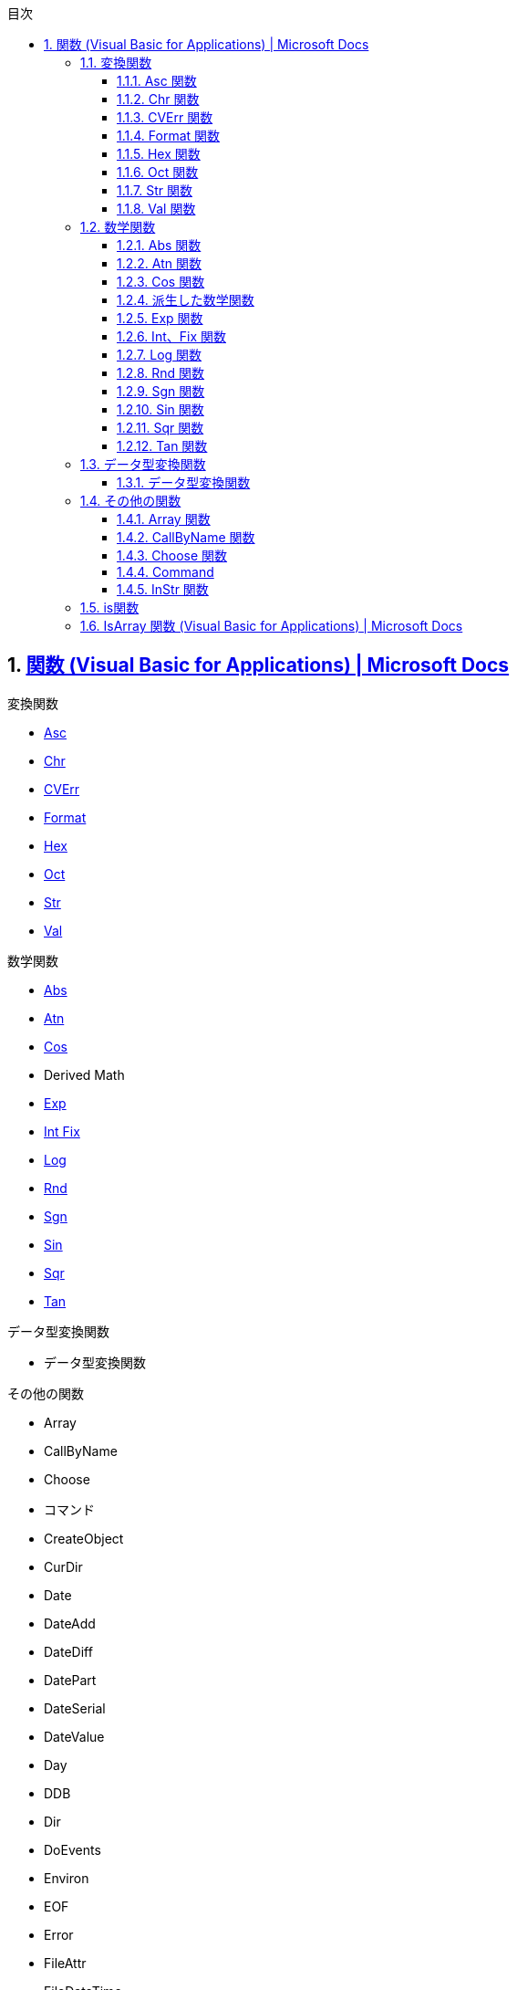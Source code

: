 // = VBA
// 著者の名前(省略可)<メールアドレス(省略可能)>
// バージョンや作成日(省略可)
:Author:	yossym
:Email:     docomoxyz@gmail.com
:Date:      	2020-09-11
:Revision:  0.1


:toc:
:sectnums:
:toclevels: 5

:lang: ja
:doctype: book
:docname: VBA
:toclevels: 5
:sectnums:
:sectnumlevels: 5
// :source-highlighter: pygments
:source-language: VBscript
:toc: right
// :toc: left
:toc-title: 目次


== https://docs.microsoft.com/ja-jp/office/vba/language/reference/functions-visual-basic-for-applications[関数 (Visual Basic for Applications) | Microsoft Docs]

.変換関数

* <<Asc,Asc>>
* <<Chr,Chr>>
* <<CVErr,CVErr>>
* <<Format,Format>>
* <<Hex,Hex>>
* <<Oct,Oct>>
* <<Str,Str>>
* <<Val,Val>>

.数学関数

*    <<Abs,Abs>>
*    <<Atn,Atn>>
*    <<Cos,Cos>>
*    Derived Math
*    <<Exp,Exp>>
*    <<IntFix,Int Fix>>
*    <<Log,Log>>
*    <<Rnd,Rnd>>
*    <<Sgn,Sgn>>
*    <<Sin,Sin>>
*    <<Sqr,Sqr>>
*    <<Tan,Tan>>

.データ型変換関数

*    データ型変換関数

.その他の関数

* Array
* CallByName
* Choose
* コマンド
* CreateObject
* CurDir
* Date
* DateAdd
* DateDiff
* DatePart
* DateSerial
* DateValue
* Day
* DDB
* Dir
* DoEvents
* Environ
* EOF
* Error
* FileAttr
* FileDateTime
* FileLen
* Filter
* FormatCurrency
* FormatDateTime
* FormatNumber
* FormatPercent
* FreeFile
* FV
* GetAllSettings
* GetAttr
* GetObject
* GetSetting
* Hour
* IIf
* IMEStatus
* Input
* InputBox
* InStr
* InStrRev
* IPmt
* IRR
* IsArray
* IsDate
* IsEmpty
* IsError
* IsMissing
* IsNull
* IsNumeric
* IsObject
* Join
* LBound
* LCase
* Left
* Len
* Loc
* LOF
* LTrim、RTrim、および Trim
* MacID
* MacScript
* Mid
* Minute
* MIRR
* Month
* MonthName
* MsgBox
* Now
* NPer
* NPV
* Partition
* Pmt
* PPmt
* PV
* QBColor
* Rate
* Replace
* RGB
* Right
* Round
* Second
* Seek
* Shell
* SLN
* Space
* Spc
* Split
* StrComp
* StrConv
* String
* StrReverse
* Switch
* SYD
* Tab
* Time
* Timer
* TimeSerial
* TimeValue
* TypeName
* UBound
* UCase
* VarType
* Weekday
* WeekdayName
* Year

=== 変換関数
[[Asc]]
==== Asc 関数

文字列の最初の文字に対応した文字コードを示す整数を返します。

.構文

[source,vbscript]
----
Asc(string)
----

必須の string 引数は、任意の有効な文字列式です。 string に文字が含まれていない
場合、実行時エラーが発生します。

.解説

戻り値の範囲は、非 DBCS システムでは 0–255 ですが、DBCS システムでは -32768–
32767 です。

CAUTION: AscB 関数は、文字列に含まれるバイト データの場合に使用します。 先頭の
文字の文字コードを返す代わりに、AscB は最初のバイトを返します。 AscW 関数は、
Unicode 文字コードを返します。ただし、Unicode がサポートされていないプラットフ
ォームでは、Asc 関数と同じ動作になります。

CAUTION: Visual Basic for the Macintosh では、Unicode 文字列をサポートしていま
せん。 このため、Windows 環境とは異なり、AscW (n) は 128 – 65,535 の範囲の n
の値に対するすべての Unicode 文字を返すことができません。 代わりに、AscW (n)
は、127 より大きい Unicode 値 n について "最適なものを推測" します。 したがっ
て、Macintosh 環境では、AscW を使用してはいけません。。

関数**Chr ()、ChrB ()、および ChrW ()** は、 Asc ()、ascb ()、ascb () の逆です。 Chr () 関数は、整数を文字列に変換します。

.例

この例では、Asc 関数を使って、文字列の先頭の文字に対応する文字コードを返します。

[source,vbscript]
----
Dim MyNumber
MyNumber = Asc("A")    ' Returns 65.
MyNumber = Asc("a")    ' Returns 97.
MyNumber = Asc("Apple")    ' Returns 65.
----

.関連項目

    関数 (Visual Basic for Applications)
    Chr ()、ChrB ()、および ChrW () 関数


[[Chr]]
==== Chr 関数

指定した文字コードと関連付けられている文字を含む String を返します。

.構文

[source,vbscript]
----
Chr(charcode)
ChrB(charcode)
ChrW(charcode)
----

必須の charcode 引数は、文字を識別する Long です。

.解説

0 から 31 の数値は、標準の印刷できない ASCII コードと同じです。 たとえば、
  Chr(10) は改行文字を返します。 charcode の通常の範囲は 0 から 255 です。 た
だし、DBCS システムでは、charcode の実際の範囲は -32768 から 65535 です。


CAUTION: ChrB関数は、String に含まれるバイト データの場合に使用します。 ChrBは、
1 バイトまたは 2 バイトの文字ではなく、常に 1 バイトを返します。

CAUTION: ChrW 関数は、Unicode 文字を含む String を返します。ただし、Unicode が
サポートされていないプラットフォームでは、Chr 関数と同じ動作になります。

注意
CAUTION: Visual Basic for the Macintosh では、Unicode 文字列をサポートしていま
せん。 このため、Windows 環境とは異なり、ChrW(n) は 128 から 65,535 の範囲の n
の値に対するすべての Unicode 文字を返すことができません。 代わりに、ChrW(n) は、
127 より大きい Unicode 値 n について "最適なものを推測" します。 したがって、
Macintosh 環境では、ChrW を使用する必要はありません。

関数 Asc()、AscB()、および AscW() は Chr()、ChrB()、および ChrW() の反対です。
Asc() 関数は、文字列を整数に変換します。

.例

次の例では、Chr 関数を使用して、指定した文字コードと関連付けられている文字を返
します。

VB

[source,vbscript]
----
Dim MyChar
MyChar = Chr(65)    ' Returns A.
MyChar = Chr(97)    ' Returns a.
MyChar = Chr(62)    ' Returns >.
MyChar = Chr(37)    ' Returns %.
----

.関連項目

    文字セット (0 - 127)
    文字セット (128 - 255)
    関数 (Visual Basic for Applications)
    Asc()、AscB()、および AscW() 関数

[[CVErr]]
==== CVErr 関数


ユーザーによって指定されたエラー番号を含むサブタイプ Error の Variant を返しま
す。

.構文

[source,vbscript]
----
CVErr(errornumber)
----

必須の errornumber 引数は、任意の有効なエラー番号です。

.解説

CVErr 関数は、ユーザーが作成するプロシージャでユーザー定義のエラーを作成するた
めに使用されます。 たとえば、複数の引数を受け取って普通に文字列を返す関数を作
成する場合は、関数で入力引数を評価し、受け付けられる範囲内の値であることを確認
できます。 そうでない場合、関数は期待する結果を返しません。 このような場合、
CVErr を使用することで、実行する処理の内容を通知するエラー番号を返すことができ
ます。

Error の暗黙的な変換はできないことに注意してください。 たとえば、CVErr の戻り
値を、Variant ではない変数に直接割り当てることはできません。 ただし、CVErr に
よって返される値の明示的な変換を実行し (CInt、CDbl などを使用)、それを適切なデ
ータ型の変数に割り当てることはできます。

.例

次の例では、CVErr 関数を使用して、VarType が vbError (10) である Variant を返
します。 ユーザー定義関数 CalculateDouble は、渡された引数が数値でない場合にエ
ラーを返します。 CVErr を使用して、ユーザー定義プロシージャからユーザー定義エ
ラーを返すことも、実行時エラーの処理を遅らせることもできます。 値がエラーを表
しているかどうかを調べるには、IsError 関数を使用します。


[source,vbscript]
----
' Call CalculateDouble with an error-producing argument.
Sub Test()
    Debug.Print CalculateDouble("345.45robert")
End Sub
' Define CalculateDouble Function procedure.
Function CalculateDouble(Number)
    If IsNumeric(Number) Then
        CalculateDouble = Number * 2    ' Return result.
    Else
        CalculateDouble = CVErr(2001)    ' Return a user-defined error 
    End If    ' number.
End Function
----

.関連項目

    関数 (Visual Basic for Applications)


[[Format]]
==== Format 関数


書式指定式の指示に従って書式設定される式を含む Variant (String) を戻します。

.注意

複数のプラットフォーム間で Office エクスペリエンスを拡張するソリューションを開
発することに関心がありますか? 新しい Office アドイン モデルを参照してください。
Office アドインは、VSTO アドインやソリューションに比べてフットプリントが小さく、
HTML5、JavaScript、CSS3、XML などのほぼすべてのWeb プログラミング テクノロジー
を使用して構築できます。

.構文

[source,vbscript]
----
Format(Expression, [Format], [FirstDayOfWeek], [FirstWeekOfYear])
----

Format 関数の構文には、次の指定項目があります。

.構文

指定項目 	説明
Expression 	必須。 必ず指定します。任意の有効な式。
Format 	省略可能。 有効な名前を持つ、またはユーザー定義の書式指定式。
FirstDayOfWeek 	省略可能。 週の最初の曜日を指定する定数です。
FirstWeekOfYear 	省略可能。 年内で、最初の週を指定する定数です。

.設定


firstdayofweek 引数の設定は次のとおりです。

.設定

[cols="4,1,4",options="header"]
|===
|定数        | 値 | 説明
|vbUseSystem | 0  | NLS API 設定を使用します。
|vbSunday    | 1  | 日曜日 (既定)
|vbMonday    | 2  | 月曜日
|vbTuesday   | 3  | 火曜日
|vbWednesday | 4  | 水曜日
|vbThursday  | 5  | 木曜日
|vbFriday    | 6  | 金曜日
|vbSaturday  | 7  | 土曜日
|===

firstweekofyear 引数の設定は次のとおりです。


[cols="4,1,4",options="header"]
|===
|定数            | 値 | 説明
|vbUseSystem     | 0  | NLS API 設定を使用します。
|vbFirstJan1     | 1  | 1 月 1 日が含まれる週から開始します (既定)。
|vbFirstFourDays | 2  | 4 日以上が含まれる最初の週が年の第 1 週目になります。
|vbFirstFullWeek | 3  | 1 週間全体が含まれる最初の週がその年の第 1 週目になります。
|===

[cols="2,4",options="header"]
|===
|書式設定の対象       | 説明
|数値                 | 定義済みの名前付き数値書式を使用するか、ユーザー定義の数値書式を作成します。
|日付と時刻           | 定義済みの名前付き日付/時刻書式を使用するか、ユーザー定義の日付/時刻書式を作成します。
|日付と時刻の連続番号 | 日付および時間書式または数値書式を使用します。
|文字列               | 自分のユーザー定義文字列書式を作成します。
|===

Format は、format を 257 文字に切り捨てます。

format を指定せずに数値を書式設定する場合、Format は Str 関数と同様の、ただし
国際対応がされた機能を提供します。 しかし、Format を使用して文字列として書式設
定された正の数値には、値の記号用に予約済みの先頭のスペースは含まれません。Str
を使用して変換された数値では、先頭のスペースは保持されます。

ローカライズされていない数値文字列を書式設定する場合、目的の書式を実現するには、
ユーザー定義数値書式を使用する必要があります。


CAUTION: Calendar プロパティの設定が Gregorian で、format が日付書式を指定する
場合、指定する expression は Gregorian である必要があります。 Visual Basic
Calendar プロパティ設定が Hijri である場合、指定する expression は Hijri であ
る必要があります。

カレンダーがグレゴリオ暦である場合、format 式記号の意味は変わりません。 カレン
ダーがイスラム暦の場合、すべての日付書式記号 (たとえば、dddd、mmmm、yyyy) は同
じ意味を持ちますが、イスラム暦に適用されます。 書式記号は英語のままです。テキ
スト表示 (たとえば、AM や PM) になる記号では、その記号に対応する文字列 (英語ま
たはアラビア語) が表示されます。 カレンダーがイスラム暦の場合、特定の記号の範
囲は変わります。


[cols="1,4",options="header"]
|===
|記号 |範囲
|d |1 〜 31 (前に 0 を付けない、月の日付)
|dd |01 〜 31 (前に 0 を付ける、月の日付)
|w |1 〜 7 (週の曜日。土曜日 = 1 から開始)
|ww |1 〜 53 (1 年のうちで何週目かを表す数値。前に 0 を付けず、1 月 1 日から開始。)
|m |1 〜 12 (月。前に 0 を付けず、1 月 = 1 から開始。)
|mm |01 〜 12 (月。前に 0 を付け、1 月 = 01 から開始。)
|mmm |月の省略名を表示 (イスラム暦の月の名前には省略形はありません)
|mmmm |完全な月名を表示
|y |1 〜 366 (1 年のうちで何日目かを表す数値)
|yy |00 〜 99 (西暦年の下 2 桁)
|yyyy |100 〜 9999 (3 桁または 4 桁の西暦年)
|===


[cols="4,1,4",options="header"]
|===
|記号 |範囲
|h |0 〜 23 (「AM」または「PM」を追加した 1 〜 12 の数値) (前に 0 を付けない、1 日の中の時間)
|hh |00 〜 23 (「AM」または「PM」を追加した 01 〜 12 の数値) (前に 0 を付ける、1 日の中の時間)
|n |0 〜 59 (前に 0 を付けない、1 時間の中の分)
|nn |00 〜 59 (前に 0 を付ける、1 時間の中の分)
|m |0 〜 59 (前に 0 を付けない、1 時間の中の分) h または hh が先行する場合のみ
|mm |00 〜 59 (前に 0 を付ける、1 時間の中の分) h または hh が先行する場合のみ
|s |0 〜 59 (前に 0 を付けない、1分の中の秒)
|ss |00 〜 59 (前に 0 を付ける、1分の中の秒)
|===

.使用例

この例では、名前付き書式とユーザー定義書式の両方を使用して値の書式設定を行う、
Format 関数のさまざまな使用例を示します。 日付の区切り記号 ( / )、時間の区切り
記号 (** :** )、リテラルの AM/PM、およびシステムで表示される実際の書式設定され
る出力は、コードが実行中のロケール設定に基づきます。 時間と日付が開発環境で表
示されるとき、コード ロケールでの短い時間形式と短い日付形式が使用されます。 コ
ードの実行により表示される場合は、システム ロケールの短い時間形式と短い日付形
式が使用されます。これはコード ロケールとは異なることがあります。 この例では、
English/U.S. を使用します。 MyTime と MyDate が、現在のシステムでの短い時間設
定と短い日付設定を使用して、開発環境で表示されます。


[source,vbscript]
----
Dim MyTime, MyDate, MyStr
MyTime = #17:04:23#
MyDate = #January 27, 1993#

' Returns current system time in the system-defined long time format.
MyStr = Format(Time, "Long Time")

' Returns current system date in the system-defined long date format.
MyStr = Format(Date, "Long Date")

MyStr = Format(MyTime, "h:m:s")    ' Returns "17:4:23".
MyStr = Format(MyTime, "hh:mm:ss am/pm")    ' Returns "05:04:23 pm".
MyStr = Format(MyTime, "hh:mm:ss AM/PM")    ' Returns "05:04:23 PM".
MyStr = Format(MyDate, "dddd, mmm d yyyy")    ' Returns "Wednesday, Jan 27 1993".
' If format is not supplied, a string is returned.
MyStr = Format(23)    ' Returns "23".

' User-defined formats.
MyStr = Format(5459.4, "##,##0.00")    ' Returns "5,459.40".
MyStr = Format(334.9, "###0.00")    ' Returns "334.90".
MyStr = Format(5, "0.00%")    ' Returns "500.00%".
MyStr = Format("HELLO", "<")    ' Returns "hello".
MyStr = Format("This is it", ">")    ' Returns "THIS IS IT".
----

さまざまな数値のさまざまな書式

ユーザー定義の数値書式指定 式は、セミコロンで区切られた 1 から 4 のセクション
を持つことができます。 書式引数に名前付き数値書式が含まれる場合は、1 つのセク
ションのみが許可されます。
さまざまな数値のさまざまな書式
使用するセクション数 	結果

1. セクションのみ 	書式指定式はすべての値に適用されます。
2 セクション 	最初のセクションは正の値と 0 に適用され、第 2 のセクションは負の値に適用されます。
3 セクション 	最初のセクションは正の値、第 2 のセクションは負の値、第 3 のセクションは 0 に適用されます。
4 セクション 	最初のセクションは正の値、第 2 のセクションは負の値、第 3 のセクションは 0、第 4 のセクションは Null 値に適用されます。
VB

[source,vbscript]
----
"$#,##0;($#,##0)"
----

間に何も入れずに複数のセミコロンを含めた場合、欠けているセクションは、正の値の
書式を使用して出力されます。 たとえば、以下の書式は、最初のセクションで書式を
使用して正と負の値を表示し、値が 0 の場合は、"Zero" を表示します。


[source,vbscript]
----
"$#,##0;;\Z\e\r\o"
----

さまざまな文字列値のさまざまな書式

文字列の書式指定式は、セミコロン (;) で区切られた 1 つまたは 2 つのセクションを持つことができます。
さまざまな文字列値のさまざまな書式
使用するセクション数 	結果
1 セクションのみ 	書式はすべての文字列データに適用されます。
2 セクション 	最初のセクションは文字列データに適用され、第 2 のセクションは Null 値と長さ 0 の文字列 ("") に適用されます。
名前付き日付/時刻書式

以下の表は、定義済みの日付および時間の書式名を示します。

.名前付き日付/時刻書式

[cols="1,4",options="header"]
|===
| 書式名       | 説明

| General Date 
| 日付と時刻のどちらか、または両方を表示します (例: 4/3/93 05:34 PM)。 小数の
部分がない場合、日付だけを表示します (例: 4/3/93)。 整数の部分がない場合、時間
のみを表示します(例: 05:34 PM)。 日付表示はシステム設定に依存します。

| Long Date    
| システムの長い日付形式の書式に従って日付を表示します。

| Medium Date  
| ホスト アプリケーションの言語バージョンで適切な、中間の長さの日付書式を使用
して日付を表示します。

| Short Date   
| システムの短い日付書式を使用して日付を表示します。

| Long Time    
| システムの長い時間形式を使用して時間を表示します。時間、分、秒が含まれます。

| Medium Time  
| 時間と分を、12 時間の書式と AM/PM を使用して表示します。

| Short Time   
| 24 時間の形式を使用して時間を表示します (例: 17: 45)。

|===

.名前付き数値書式

以下の表は、定義済みの数値の書式名を示します。

[cols="1,4",options="header"]
|===
| 書式名         | 説明

| General Number | 桁区切り記号を付けずに数を表示します。

| Currency       
| 適切な場合は、桁区切り記号を付けて数を表示します。小数点記号の右 2 桁を表示
します。 出力はシステム ロケール設定に基づきます。

| Fixed          | 少なくとも整数部 1 桁、小数部 2 桁を表示します。

| Standard       
| 区切り記号を付けて、少なくとも整数部 1 桁、小数部 2 桁を表示します。

| Percent        
| 数値を 100 倍して、右側にパーセント記号 (%) を付けて表示します。小数部は常に
2 桁です。

| Scientific     | 標準の指数表記を使用します。

| Yes/No         
| 数値が 0 の場合は No を表示します。それ以外の場合は Yes を表示します。

| True/False     
| 数値が 0 の場合は False を表示します。それ以外の場合は True を表示します。

| On/Off         
| 数値が 0 の場合は Off を表示します。それ以外の場合は On を表示します。

|===

ユーザー定義文字列書式

以下の文字を使用して、文字列の書式指定式を作成できます。

.ユーザー定義文字列書式


[cols="1,4",options="header"]
|====
|文字 |説明
|@ 
|文字プレースホルダー。 文字またはスペースを表示します。 書式文字列でアット マ
ーク (@ ) の表示位置に文字がある文字列の場合は、その文字が表示されます。それ以
外の場合は、その位置にスペースが表示されます。 書式文字列に感嘆符 (** !** ) が
ある場合を除き、プレースホルダーは右側から左側に向かって埋められます。

|& 
|文字プレースホルダー。 文字が表示されるか、または何も表示されません。 アンパ
サンド (&) の表示位置に文字がある文字列の場合は、その文字が表示されます。それ
以外の場合は、何も表示されません。 書式文字列に感嘆符 (** !** ) がある場合を除
き、プレースホルダーは右側から左側に向かって埋められます。

|< |強制的に小文字にします。 すべての文字を小文字で表示します。

|> |強制的に大文字にします。 すべての文字を大文字で表示します。

|! 
|プレースホルダーを左から右に向かって埋めるように強制的に設定します。 既定では、
プレースホルダーは右から左に向かって埋めように設定されています。

|====

ユーザー定義日付/時刻書式

以下の表は、ユーザー定義日付/時刻書式の作成に使用できる文字を示します。
ユーザー定義日付/時刻書式

[cols="1,4",options="header"]
|====
| 文字   | 説明
| (:)    
| 時刻の区切り記号。 一部のロケールでは、時刻区切り文字を表す目的で他の文字が
使用されることがあります。 時刻の値が書式設定されるときに、時刻区切り文字によ
って時、分、および秒が区切られます。 書式設定された出力で時刻区切り文字として
使用される実際の文字は、システム設定によって決まります。

| (/)    
| 日付の区切り記号。 一部のロケールでは、日付区切り文字を表す目的で他の文字が
使用されることがあります。 日付値の書式が設定されている場合、日付、月、および
年は、日付の区切り記号によって区切られます。 書式設定された出力で、日付の区切
り文字として実際に使用される文字は、システム設定によって決まります。

| c      
| 日付を ddddd、時刻を ttttt 形式で、日付、時刻の順序で表示します。 日付の連続
数値に小数部がない場合は、日付情報だけを表示します。時刻に整数部がない場合は、
時刻情報のみを表示します。

| d      | 日を先頭に 0 のない数値 (1 〜 31) で表示します。
| dd     | 日を先頭に 0 のある数値 (01 〜 31) で表示します。
| ddd    | 日を曜日の省略形 (日〜 土) で表示します。 ローカライズされています。

| dddd   
| 日を曜日の完全な名前 (日曜日〜 土曜日) で表示します。 ローカライズされていま
す。

| ddddd  
| 日付を完全な日付 (日、月、および年を含む) で表示します。表示形式は各システム
の短い日付形式の設定に従っています。 既定の短縮日付フォーマットは、m/d/yy です。

| dddddd 
| 日付の連続数値を完全な日付 (日、月、および年を含む) で表示します。表示形式は
各システムが認識する長い日付形式の設定に従っています。 既定の長い日付形式は、
mmmm dd, yyyy です。

| w      | 曜日を数値 (日曜日が 1 で土曜日が 7) で表示します。
| ww     | 1 年のうちの何週目であるかを数値 (1 〜 54) で表示します。
| m      
| 月を先頭に 0 のない数値 (1 〜 12) で表示します。 h または hh の直後に m が続
く場合は、月ではなく分が表示されます。

| mm     
| 月を先頭に 0 のある数値 (01 〜 12) で表示します。 h または hh の直後に m が
続く場合は、月ではなく分が表示されます。

| mmm    
| 月を月名の省略形 (1 月〜 12 月) で表示します。 ローカライズされています。

| mmmm   | 月を完全な月名 (1 月〜 12 月) で表示します。 ローカライズされています。
| q      | 1 年の四半期を数値 (1 〜 4) で表示します。
| y      | 1 年の何日目かを数値 (1 〜 366) で表示します。
| yy     | 西暦の年を下 2 桁の数値 (00 〜 99) で表示します。
| yyyy   | 西暦の年を 4 桁の数値 (100 〜 9999) で表示します。
| h      | 時を先頭に 0 のない数値 (0 〜 23) で表示します。
| Hh     | 時を先頭に 0 のある数値 (00 〜 23) で表示します。
| n      | 分を先頭に 0 のない数値 (0 〜 59) で表示します。
| nn     | 分を先頭に 0 のある数値 (00 〜 59) で表示します。
| s      | 秒を先頭に 0 のない数値 (0 〜 59) で表示します。
| ss     | 秒を先頭に 0 のある数値 (00 〜 59) で表示します。
| ttttt  
| 時刻を完全な時刻 (時間、分、および秒を含む) で表示します。表示形式は、各シス
テムが認識する時刻書式で定義された時刻区切り文字を使用します。 先頭に 0 を付け
る形式が選択されていて、時刻が午前 10:00 または 午後 10:00 より前の場合は、時
刻の前に 0 を表示します。 既定の時刻書式は、h:mm:ss です。

| AM/PM  
| 12 時間形式を使用します。正午までの時間に大文字の AM を、正午から午後 11:59
時までの時間に大文字の PM を付けて表示します。

| am/pm  
| 12 時間形式を使用します。正午までの時間に小文字の AM を、正午から午後 11:59
時までの時間に小文字の PM を付けて表示します。

| A/P    
| 12 時間形式を使用します。正午までの時間に大文字の A を、正午から午後 11:59
時までの時間に大文字の P を付けて表示します。

| a/p    
| 12 時間形式を使用します。正午までの時間に小文字の a を、正午から午後 11:59
時までの時間に小文字の p を付けて表示します。

| AMPM   
| 12 時間形式を使用します。正午までの時間にはシステムで定義された AM 文字列リ
テラルを、正午から午後 11:59 時までの時間にはシステムで定義された PM 文字列リ
テラルを付けて表示します。 AMPM は大文字、小文字のどちらでもかまいません。ただ
し、表示される文字列の大文字、小文字の区別は、システムの設定で定義した文字列に
一致します。 既定の形式は AM/PM です。 システムで 24 時間時計に設定されている
場合は、文字列は通常、長さ 0 の文字列に設定されます。

|====

ユーザー定義数値書式

以下の表は、ユーザー定義数値書式の作成に使用できる文字を示します。
ユーザー定義数値書式
文字 	説明
なし 	書式指定なしで数値を表示します。
(0) 	桁のプレースホルダーです。 1 桁の数または 0 を表示します。 式で、書式指定文字列で 0 が指定されている場所に 1 桁の数字がある場合は、その数字が表示されます。それ以外の場合は、その場所に 0 を表示します。数値の整数部または小数部の桁数が、書式指定式内の 0 の桁数より少ない場合は、先行ゼロまたは後置ゼロを表示します。 数値の小数部の桁数が、書式指定式の小数部で指定されている 0 の数より多い場合は、0 の数と同じ桁数に数値が丸められます。 数値の整数部の桁数が、書式指定式の整数部の 0 の数より多い場合は、桁をそのまま表示します。
(#) 	桁のプレースホルダーです。 1 桁の数字または 0 を表示します。 式で、書式指定文字列で # が指定されている場所に該当する桁がある場合は、その数字が表示されます。それ以外の場合は、その場所には何も表示されません。 この記号は 0 桁プレースホルダーと同様の機能を持ちます。ただし、数値の桁数が、書式指定式の整数部および小数部にある # 記号よりも同じか少ない場合でも、先頭および末尾に 0 が表示されません。
(.) 	小数点のプレースホルダーです。 ロケールによっては、小数点の区切り記号としてコンマが使用されます。 小数点のプレースホルダーは、整数部および小数部に表示する桁数を決定します。 書式指定式でこの記号の左に # 記号だけがある場合、1 未満の数値の先頭は小数点区切り記号になります。 小数値の先頭に 0 を表示するには、整数部の最初の桁のプレースホルダーとして 0 を使用します。 書式指定結果で小数点のプレースホルダーとして実際に使用される記号は、システムで認識される数値書式によって異なります。
(%) 	パーセントのプレースホルダーです。 式を 100 倍します。 書式指定文字列の表示位置にパーセント記号 ( % ) が挿入されます。
(,) 	1,000 単位の区切り記号。 ロケールによっては、桁区切り記号としてピリオドが使用されます。 桁区切り記号は、整数部に 4 桁以上ある数値の百の位と千の位を区切ります。 書式にある桁区切り記号が桁のプレースホルダー (0 または #) で囲まれている場合は、桁区切り記号の標準使用が指定されます。 小数部の指定の有無にかかわらず、小数点のすぐ左に、桁区切り記号が 2 つ隣接する場合や、桁区切り記号がある場合は、"数値を 1000 で割って、必要に応じて丸める" ことを意味します。 たとえば、書式指定文字列 "##0,," を使用して、1 億を 100 として表せます。 百万より小さい数字は 0 として表示されます。 小数点のすぐ左以外の位置に 2 つの隣接する区切り記号がある場合は、通常の桁区切り記号を指定したものとして処理されます。 書式指定された出力で、実際に桁区切り記号として使用される記号は、システムで認識される数値書式によって異なります。
(:) 	時刻の区切り記号。 一部のロケールでは、時刻区切り文字を表す目的で他の文字が使用されることがあります。 時刻の値が書式設定されるときに、時刻区切り文字によって時、分、および秒が区切られます。 書式設定された出力で時刻区切り文字として使用される実際の文字は、システム設定によって決まります。
(/) 	日付の区切り記号。 一部のロケールでは、日付区切り文字を表す目的で他の文字が使用されることがあります。 日付値の書式が設定されている場合、日付、月、および年は、日付の区切り記号によって区切られます。 書式設定された出力で、日付の区切り文字として実際に使用される文字は、システム設定によって決まります。
(E- E+ e- e+) 	指数形式。 書式指定式で、E-、E+、e-、または e+ の左に少なくとも 1 つの桁プレースホルダー ( 0 または # ) がある場合、数値は、数値と指数部の間に E または e を挿入して指数形式で表示されます。 右にある桁プレースホルダーの数で、指数の桁数が決まります。 負の指数にマイナス記号を挿入するには、E- または e- を使用します。 負の指数にマイナス記号を入れて、正の指数にプラス記号を入れるには、E+ または e+ を使用します。
- + $ ( ) 	リテラル文字を表示します。 これ以外の文字をリテラルとして表示するには、その文字の前に円記号 (\) を付けるか、または二重引用符記号 (" ") で囲みます。
(\) 	書式指定文字列内の次の文字を表示します。 特殊な意味を持つ文字をリテラル文字として表示するには、その文字の前に円記号 (\) を付けます。 円記号自体は表示されません。 円記号を使用するのは、その文字を二重引用符記号で囲むことと同じです。 円記号自体を表示するには、円記号を 2 つ (\\) 使用します。 リテラル文字として表示できない文字には次のような文字があります。日付書式文字および時刻書式文字 (a、c、d、h、m、n、p、q、s、t、w、y、/、および :)、数値書式文字 (#、0、%、E、e、コンマ、およびピリオド)、および文字列書式文字 (@、&、<、>、および !)。
("ABC") 	二重引用符 (" ") で囲まれた文字列を表示します。 コードから**書式** に文字列を含めるには、Chr(34) を使ってテキストを囲みます (34 は引用符 (") を表す文字コードです)。
関連項目

    関数 (Visual Basic for Applications)


[[Hex]]
==== Hex 関数



数値を 16 進数で表す String を返します。

.構文

[source,vbscript]
----
Hex(number)
----

必須の number 引数は、任意の有効な数値式または文字列式です。

.構文


[cols="4,1,4",options="header"]
|===
|number の値                       | Hex の戻り値
|-2,147, 483,648 〜 2,147, 483,647 | 最大 8 桁の 16 進文字
|Null                              | Null
|空                                | ゼロ (0)
|===

.解説

number が整数ではない場合、最も近い整数に丸めてから評価されます。

16進数の逆にする場合は、16進数の値の前に &Hを付けます。 たとえば、Hex(255) は
文字列 FF を返し、&HFF は数値 255 を返します。

.例

次の例は、Hex 関数を使用して、数値の 16 進数値を返します。

[source,vbscript]
----
Dim MyHex
MyHex = Hex(5)    ' Returns 5.
MyHex = Hex(10)    ' Returns A.
MyHex = Hex(459)    ' Returns 1CB.
----

.関連項目

    関数 (Visual Basic for Applications)

[[Oct]]
==== Oct 関数


数値を 8 進数で表す Variant (String) を返します。

.構文

[source,vbscript]
----
Oct(number)
----

必須の number 引数は、任意の有効な数式または文字列式です。

.解説

number が整数ではない場合、最も近い整数に丸めてから評価されます。


[cols="4,1,4",options="header"]
|===
|number の値  | Oct の戻り値
|Null         | Null
|空           | ゼロ (0)
|それ以外の値 | 最大 11 桁の 8 進数
|===

適切な範囲の数値の前に &O を付けて記述すると、値を直接 8 進数で表すことができ
ます。 たとえば、10 進数の 8 の場合は、&O10 のように 8 進数で表記することがで
きます。

.例

次の例は、Oct 関数を使用して、数値の 8 進数値を返します。


[source,vbscript]
----
Dim MyOct
MyOct = Oct(4)     ' Returns 4.
MyOct = Oct(8)    ' Returns 10.
MyOct = Oct(459)    ' Returns 713.
----

.関連項目

    関数 (Visual Basic for Applications)

[[Str]]
==== Str 関数


数を示す Variant (String) を返します。

.構文

[source,vbscript]
----
Str(number)
----

必須の number 引数は、任意の有効な数式を含む Long です。
解説

数値が文字列に変換されるとき、先頭のスペースは number の符号用に常に予約されます。 number が正の場合、返される文字列には先頭のスペースが含まれ、プラス記号は省略されています。

日付、時刻、通貨、または他のユーザー定義書式として書式設定する数値を変換するには、Format 関数を使用します。 Str とは異なり、Format 関数は number の符号用に先頭のスペースを含みません。

注意

Str 関数は、有効な桁区切り記号としてピリオド (.) のみを 認識します。 他の桁区切り記号を使う場合は (国際アプリケーションの場合など)、CStr を使って数値を文字列に変換します。
例

この例では、Str 関数を使って、数値の文字列表現を返しています。 数値が文字列に変換されるとき、先頭のスペースは常に符号用に予約されます。
VB

Dim MyString
MyString = Str(459)    ' Returns " 459".
MyString = Str(-459.65)    ' Returns "-459.65".
MyString = Str(459.001)    ' Returns " 459.001".

関連項目

    関数 (Visual Basic for Applications)


[[Val]]
==== Val 関数


文字列に含まれる数値を、適切な型の数値として返します。

.構文

[source,vbscript]
----
Val(string)
----

必須の string 引数は、任意の有効な文字列式です。

.解説

Val 関数は、数値の一部として認識できない最初の文字で、文字列の読み取りを中止し
ます。 数値の一部と見なされることが多い記号や文字 (ドル記号、コンマなど) は、
認識されません。

ただし、この関数は、基数プレフィックス &O (8 進数) と &H (16 進数) を認識しま
す。 空白、タブ、およびライン フィード文字は、引数から削除されます。

次の例では、値 1615198 が返されます。


[source,vbscript]
----
Val("    1615 198th Street N.E.")
----

次のコード例の Val は、示されている 16 進数値の 10 進数値である -1 を返します。


[source,vbscript]
----
Val("&HFFFF")
----


CAUTION: Val 関数は、ピリオド (.) のみを 有効な小数点の記号として認識します。
別の小数点の記号を使用する場合は (国際的なアプリケーションの場合など)、代わり
に CDbl を使用して文字列を数値に変換します。

.例


次の例では、Val 関数を使用して、文字列に含まれる数値を返します。


[source,vbscript]
----
Dim MyValue
MyValue = Val("2457")    ' Returns 2457.
MyValue = Val(" 2 45 7")    ' Returns 2457.
MyValue = Val("24 and 57")    ' Returns 24.
----

.関連項目

    関数 (Visual Basic for Applications)

=== 数学関数

[[Abs]]
==== Abs 関数



渡された値と同じ型で値の絶対値を返します。

.構文

[source,vbscript]
----
Abs(number)
----

必須の number 引数は、任意の有効な数式です。 number に Null が含まれる場合、
Null が返されます。また、初期化されていない変数の場合は、0 が返されます。

.解説

数値の絶対値は、その数値から符号を取り除いた値です。 たとえば、ABS(-1) と
ABS(1) は両方とも 1 を返します。

.例

次の例では、Abs 関数を使用して数値の絶対値を計算します。


[source,vbscript]
----
Dim MyNumber
MyNumber = Abs(50.3)    ' Returns 50.3.
MyNumber = Abs(-50.3)    ' Returns 50.3.
----

.関連項目

    関数 (Visual Basic for Applications)

[[Arn]]
==== Atn 関数


数値のアークタンジェントを指定する Double を返します。

.構文

[source,vbscript]
----
Atn(number)
----

必須の number 引数は、Double または任意の有効な数値式です。

.解説

Atn 関数は、直角三角形の 2 辺の比 (number) を取得し、対応する角度を返します。
2 辺の比は、指定した角の反対側の辺 (対辺) の長さを、指定した角に隣接する側の辺
の長さで割った値です。

結果の範囲は、-pi/2 から pi/2 (単位はラジアン) になります。 角度の単位を度から
ラジアンに変換するには、度に pi/180 を掛けます。 ラジアンから度に変換するには、
ラジアンに 180/pi を掛けます。


CAUTION: Atnは、Tan の逆三角関数で、引数として角度を取得し、直角三角形の 2 辺
の比を返します。 Atn とコタンジェントを混同しないでください。コタンジェントは、
単にタンジェントの逆数 (1/タンジェント) です。

.例

次の例では、Atn 関数を使用して pi の値を計算しています。
VB

[source,vbscript]
----
Dim IntVar, StrVar, DateVar, MyCheck
' Initialize variables.
IntVar = 459: StrVar = "Hello World": DateVar = #2/12/69# 
MyCheck = VarType(IntVar)    ' Returns 2.
MyCheck = VarType(DateVar)    ' Returns 7.
MyCheck = VarType(StrVar)    ' Returns 8.
----

.関連項目

    関数 (Visual Basic for Applications)

[[Cos]]
==== Cos 関数


角度の余弦 (コサイン) を示す (Double) の値を返します。

.構文

[source,vbscript]
----
Cos(number)
----

必須の number 引数は、Double または角度 (ラジアン) を示す任意の有効な数値式で
す。

.解説

Cos 関数は、角度を取得し、直角三角形の 2 辺の比を返します。 2 辺の比は、指定し
た角に隣接する側の辺の長さを、斜辺の長さで割った値です。結果は、-1 から 1 の範
囲内になります。

角度の単位を度からラジアンに変換するには、度に pi/180 を掛けます。 ラジアンか
ら度に変換するには、ラジアンに 180/pi を掛けます。

.例

次の例では、Cos 関数を使用して角度の余弦 (コサイン) を返します。
VB

[source,vbscript]
----
Dim MyAngle, MySecant
MyAngle = 1.3    ' Define angle in radians.
MySecant = 1 / Cos(MyAngle)    ' Calculate secant.
----

.関連項目

    関数 (Visual Basic for Applications)




// [[派生した数学関数]]
==== 派生した数学関数


組み込みの数学関数から導くことができるその他の数学関数を次に示します。

.派生した数学関数


[cols="1,4",options="header"]
|===
|関数             | 導出式
|正割             | Sec(X) = 1 / Cos(X)
|余割             | Cosec(X) = 1 / Sin(X)
|余接             | Cotan(X) = 1 / Tan(X)
|逆正弦           | Arcsin(X) = Atn(X / Sqr(-X * X + 1))
|逆余弦           | Arccos(X) = Atn(-X / Sqr(-X * X + 1)) + 2 * Atn(1)
|逆正割           | Arcsec(X) = Atn(X / Sqr(X * X - 1)) + Sgn((X) - 1) * (2 * Atn(1))
|逆余割           | Arccosec(X) = Atn(X / Sqr(X * X - 1)) + (Sgn(X) - 1) * (2 * Atn(1))
|逆余接           | Arccotan(X) = Atn(X) + 2 * Atn(1)
|双曲線正弦       | HSin(X) = (Exp(X) - Exp(-X)) / 2
|双曲線余弦       | HCos(X) = (Exp(X) + Exp(-X)) / 2
|双曲線正接       | HTan(X) = (Exp(X) - Exp(-X)) / (Exp(X) + Exp(-X))
|双曲線正割       | HSec(X) = 2 / (Exp(X) + Exp(-X))
|双曲線余割       | HCosec(X) = 2 / (Exp(X) - Exp(-X))
|双曲線余接       | HCotan(X) = (Exp(X) + Exp(-X)) / (Exp(X) - Exp(-X))
|逆双曲線正弦     | HArcsin(X) = Log(X + Sqr(X * X + 1))
|逆双曲線余弦     | HArccos(X) = Log(X + Sqr(X * X - 1))
|逆双曲線正接     | HArctan(X) = Log((1 + X) / (1 - X)) / 2
|逆双曲線正割     | HArcsec(X) = Log((Sqr(-X * X + 1) + 1) / X)
|逆双曲線余割     | HArccosec(X) = Log((Sgn(X) * Sqr(X * X + 1) + 1) / X)
|逆双曲線余接     | HArccotan(X) = Log((X + 1) / (X - 1)) / 2
|N を底とする対数 | LogN(X) = Log(X) / Log(N)
|===

.関連項目

    関数 (Visual Basic for Applications)

[[Exp]]
==== Exp 関数


e (自然対数の底) を底とする数値のべき乗を指定する Double を返します。

.構文

[source,vbscript]
----
Exp(number)
----

必須の number 引数は、Double または任意の有効な数値式です。

.解説

number の値が 709.782712893 を超えると、エラーが発生します。 定数 _e_は約
2.718282 です。


CAUTION: Exp 関数は Log 関数の処理を補完し、真数と呼ばれることがあります。

.例

この例では、Exp 関数を使って e を底とする数値のべき乗を返します。
VB

[source,vbscript]
----
Dim MyAngle, MyHSin
' Define angle in radians.
MyAngle = 1.3    
' Calculate hyperbolic sine.
MyHSin = (Exp(MyAngle) - Exp(-1 * MyAngle)) / 2  
----

.関連項目

    関数 (Visual Basic for Applications)
[[IntFix]]
==== Int、Fix 関数


数値の整数部分を返します。

.構文

[source,vbscript]
----
Int(数値)
Fix(数値)
----

必須の_number_引数は、倍精度浮動小数点型 (Double) または任意の有効な数値式です。
number に Null が含まれている場合は Null が返されます。

.注釈

Int および Fix のどちらを使用した場合も、number の小数部分が取り除かれて、その
結果得られる整数値が返されます。

IntとFixの違いは、 _number_が負の場合、 intが_数値_以下の最初の負の整数値を返
すのに対して、 fixは、最初の負の整数より大きいまたは等しいを返します。数値。
たとえば、-8.4 は Int では -9 に変換されますが、 Fix では -8 に変換されます。

修正(数値) はSgn(数値) * Int(Abs(数値)) と同じです。

例

次の例では、Int 関数および Fix 関数によってどのように数値の整数部分が返される
かを説明しています。 引数が負の数値の場合、Int 関数では数値以下の最も大きい負
の整数が返されますが、Fix 関数では数値以上の最も小さい負の整数が返されます。
VB

[source,vbscript]
----
Dim MyNumber
MyNumber = Int(99.8)    ' Returns 99.
MyNumber = Fix(99.2)    ' Returns 99.

MyNumber = Int(-99.8)    ' Returns -100.
MyNumber = Fix(-99.8)    ' Returns -99.

MyNumber = Int(-99.2)    ' Returns -100.
MyNumber = Fix(-99.2)    ' Returns -99.
----

.関連項目

    Visual Basic エディター (VBE) の用語集
    関数 (Visual Basic for Applications)

[[Log]]
==== Log 関数


数値の自然対数を表す倍精度浮動小数点型 (Double) の値を返します。

.構文

[source,vbscript]
----
Log(数値)
----

必須の_number_ 引数は、倍精度浮動小数点型 (Double) または0より大きい有効な数値
式です。

.注釈

自然対数とは、e を底とする対数です。 定数 _e_は約2.718282 です。

任意の数値 x の n を底とする対数は、次に示すように x の自然対数を n の自然対数
で割ることによって得られます。

Logn ( x) = ログ(x)/ログ(n)

次の例は、10 を底とする対数を計算するカスタム Function を表しています。
VB

[source,vbscript]
----
Static Function Log10(X)
    Log10 = Log(X) / Log(10#)
End Function
----

.例

この例では、Log 関数を使用して、数値の自然対数を返します。
VB

[source,vbscript]
----
Dim MyAngle, MyLog
' Define angle in radians.
MyAngle = 1.3
' Calculate inverse hyperbolic sine.
MyLog = Log(MyAngle + Sqr(MyAngle * MyAngle + 1))
----

.関連項目

    関数 (Visual Basic for Applications)

[[Rnd]]
==== Rnd 関数


擬似乱数を含む単精度浮動小数点型 (single) の値を返します。

.構文

[source,vbscript]
----
Rnd[(数値)]
----

省略可能な_Number_ 引数は、単精度浮動小数点型 (Single) の数値式です。
.戻り値

[cols="1,4",options="header"]
|===
|_Number_が   | Rnd が返す値
|0 より小さい | 常に同じ数値をシード_値_として使用します。
|0 より大きい | 擬似乱数シーケンスの次の番号。
|0に等しい    | 最近生成された乱数。
|省略         | 擬似乱数シーケンスの次の番号。
|===
.注釈

Rnd 関数は、0 以上 1 未満の値を返します。

_Number_の値によって、 Rndが擬似乱数を生成する方法が決まります。

* 所定の初期シードの場合、同じ番号シーケンスが生成されます。これは、Rnd 関数を
 連続して呼び出すたびに、シーケンス内の次の値のシードとして、前の値が使用され
 るためです。

* システム タイマーに基づくシードを使用して乱数ジェネレーターを初期化するには、
 Rnd を呼び出す前に、引数を指定せずに Randomize ステートメントを使用します。

所定の範囲でランダムな整数を生成するには、次の式を使用します。
VB

[source,vbscript]
----
Int((upperbound - lowerbound + 1) * Rnd + lowerbound)
----

ここで、__ upperbound には範囲の上限の値を指定し、__ lowerbound には範囲の下限
の値を指定します。


CAUTION:乱数のシーケンスを繰り返す場合は、数値の引数を指定した Randomize を使
用する直前に、負の引数を指定した Rnd を呼び出します。 _Number_に同じ値を指定し
てRandomizeを使用しても、前のシーケンスは繰り返されません。

.例

この例では、Rnd 関数を使用して、1 から 6 までのランダムな整数を生成します。
VB

[source,vbscript]
----
Dim MyValue As Integer
MyValue = Int((6 * Rnd) + 1)    ' Generate random value between 1 and 6.
----

.関連項目

    関数 (Visual Basic for Applications)

[[Sgn]]
==== Sgn 関数


数値の符号を示す、サブタイプが整数型 (Integer) であるバリアント型 (Variant) の
値を返します。

.構文

[source,vbscript]
----
Sgn(数値)
----

必須の number 引数は、任意の有効な数式です。

.戻り値

[cols="1,4",options="header"]
|===
|number の値  | Sgn の戻り値
|0 より大きい | 1
|0に等しい    | 0
|0 より小さい | -1
|===

.注釈

number 引数の符号により、Sgn 関数の戻り値が決まります。

.例

次の例では、Sgn 関数を使用して数値の符号を調べます。
VB

[source,vbscript]
----
Dim MyVar1, MyVar2, MyVar3, MySign
MyVar1 = 12: MyVar2 = -2.4: MyVar3 = 0
MySign = Sgn(MyVar1)    ' Returns 1.
MySign = Sgn(MyVar2)    ' Returns -1.
MySign = Sgn(MyVar3)    ' Returns 0.
----

.関連項目

    関数 (Visual Basic for Applications)

[[Sin]]
==== Sin 関数


角度のサインを指定する倍精度浮動小数点型 (Double) の値を返します。

.構文

[source,vbscript]
----
Sin(数値)
----

必須の number 引数は、Double または角度 (ラジアン) を示す任意の有効な数値式で
す。

.解説

Sin 関数は、角度を受け取り、直角三角形の 2 辺の比を返します。 2 辺の比は、角度
の反対側の辺の長さを斜辺の長さで割った値です。 結果は -1 ～ 1 の範囲になります。

度をラジアンに変換するには、度にπ/180 を掛けます。 ラジアンから度に変換するに
は、ラジアンに 180/pi を掛けます。

.例

次の例では、Sin 関数を使用して角度のサインを取得しています。
VB

[source,vbscript]
----
Dim MyAngle, MyCosecant
MyAngle = 1.3    ' Define angle in radians.
MyCosecant = 1 / Sin(MyAngle)    ' Calculate cosecant.
----

.関連項目

    関数 (Visual Basic for Applications)

[[Sqr]]
==== Sqr 関数


数値の平方根を示す Double を返します。

.構文

[source,vbscript]
----
Sqr(数値)
----

必須の_number_ 引数は、倍精度浮動小数点型 (Double) または0以上の有効な数値式で
す。

.例

この例では、Sqr 関数を使用して数値の平方根を計算します。
VB

[source,vbscript]
----
Dim MySqr
MySqr = Sqr(4)    ' Returns 2.
MySqr = Sqr(23)    ' Returns 4.79583152331272.
MySqr = Sqr(0)    ' Returns 0.
MySqr = Sqr(-4)    ' Generates a run-time error.
----

.関連項目

    関数 (Visual Basic for Applications)

[[Tan]]
==== Tan 関数


角度の正接を指定する Double を返します。

.構文

[source,vbscript]
----
Tan(数値)
----

必須の number 引数は、Double または角度 (ラジアン) を示す任意の有効な数値式で
す。

.解説

Tan は角度を取り、直角三角形の 2 辺の比率を返します。 この比率は、1 つの角の反
対側にある辺の長さを、その角に近接する辺の長さで除算することで得られます。

度をラジアンに変換するには、度にπ/180 を掛けます。 ラジアンから度に変換するに
は、ラジアンに 180/pi を掛けます。

.例

この例では、Tan 関数を使用して、角度の正接を返しています。
VB

[source,vbscript]
----
Dim MyAngle, MyCotangent
MyAngle = 1.3    ' Define angle in radians.
MyCotangent = 1 / Tan(MyAngle)    ' Calculate cotangent.
----

.関連項目

    関数 (Visual Basic for Applications)


=== データ型変換関数

==== データ型変換関数

    2018/12/21

この記事の内容

    構文
    戻り値の型
    解説
    CBool 関数の例
    CByte 関数の例
    CCur 関数の例
    CDate 関数の例
    CDbl 関数の例
    CDec 関数の例
    CInt 関数の例
    CLng 関数の例
    CSng 関数の例
    CStr 関数の例
    CVar 関数の例
    関連項目

各関数では、式が特定のデータ型に強制的に変換されます。

.構文


* CBool(expression)
* CByte(expression)
* CCur(expression)
* CDate(expression)
* CDbl(expression)
* CDec(expression)
* CInt(expression)
* CLng(expression)
* CLngLng(expression) (64 ビットのプラットフォームでのみ有効)
* CLngPtr(expression)
* CSng(expression)
* CStr(expression)
* CVar(expression)

必須の expression 引数は、任意の文字列式または数値式です。

.戻り値の型

次に示すように、戻り値の型は関数名によって異なります。

戻り値の型

[cols="4,1,4",options="header"]
|===
|Function | 戻り値の種類 | expression 引数の範囲
|CBool    | Boolean      | 任意の有効な文字列式または数式を指定します。
|CByte    | Byte         | 0 から 255。
|CCur     | Currency     | -922,337,203,685,477.5808 ～ 922,337,203,685,477.5807。
|CDate    | Date         | 任意の有効な日付式。
|CDbl     | Double       | 負の値の場合は -1.79769313486231E308 ～ -4.94065645841247E-324、正の値の場合は 4.94065645841247E-324 ～ 1.79769313486232E308。
|CDec     | Decimal      | ゼロスケールの値 (小数部分がない値) の場合は 79,228,162,514,264,337,593,543,950,335 です。 小数点以下が 28 桁の値の場合は 7.9228162514264337593543950335 です。 0 以外で可能な最小値は 0.0000000000000000000000000001 です。
|CInt     | Integer      | -32,768 から 32,767。小数点以下は丸められます。
|CLng     | Long         | -2,147,483,648 から 2,147,483,647。小数点以下は丸められます。
|CLngLng  | LongLong     | -9,223,372,036,854,775,808 から 9,223,372,036,854,775,807。小数点以下は丸められます (64 ビット プラットフォームのみで有効)。
|CLngPtr  | LongPtr      | 32 ビットのシステムでは -2,147,483,648 ～ 2,147,483,647、64 ビットのシステムでは -9,223,372,036,854,775,808 ～ 9,223,372,036,854,775,807。32 ビットと 64 ビットのどちらのシステムでも、小数部分は丸められます。
|CSng     | Single       | 負の値の場合は -3.402823E38 ～ -1.401298E-45、正の値の場合は 1.401298E-45 ～ 3.402823E38。
|CStr     | String       | CStr の戻り値は、expression 引数に依存します。
|CVar     | Variant      | 数値の場合は Double と同じ範囲です。 数値以外の場合は String と同じ範囲です。
|===

.解説

関数に渡した expression 引数の値が変換されるデータ型の範囲を超える場合はエラー
が発生します。

CAUTION: LongLong (64 ビットのプラットフォームの LongPtr を含む) をそれよりも
小さい整数型に明示的に代入するには、変換関数を使用する必要があります。
LongLong をそれよりも小さい整数に暗黙的に変換することはできません。

一般に、データ型の変換関数を使用してコードを文書化し、一部の演算の結果が既定の
データ型ではなく、特定のデータ型として表示されるように指定できます。 たとえば、
通常、単精度、倍精度、整数演算が発生する場合、CCur を使用して、通貨換算を強制
的に実行します。

国際的に通用する 1 つのデータ型から別のデータ型に変換するには、Val ではなく、
データ型の変換関数を使用する必要があります。 たとえば、CCur を使用すると、使用
しているコンピューターのロケールに応じて、異なる少数点の区切り文字や桁区切り記
号、さまざまな通貨オプションが適切に認識されます。

小数点以下が 0.5 の場合、CInt および CLng は、常に一番近い偶数に数値を丸めます。
たとえば、0.5 は 0 に、1.5 は 2 に丸められます。 Fix関数とInt関数は、小数部分
を丸めるのではなく切り捨てるので、CInt およびCLngとは異なります。 また、Fix お
よび Int は、常に渡されたのと同じ型の値を返します。

date を日付または時刻に変換できるかどうかを確認するには、IsDate 関数を使用しま
す。 CDate では、日付リテラルと時刻リテラルだけでなく、許容範囲内の日付に当て
はまる数字も認識されます。 数字を日付に変換すると、整数全体が日付に変換されま
す。 数字の分数の部分は、午前 12 時を起点にした時刻に変換されます。

CDate は、システムのロケール設定に基づいて日付の形式を認識します。 認識されて
いる日付設定以外の書式設定が提供されている場合、日、月、年の順番を正しく決定で
きないことがあります。 さらに、1 週間の文字列が含まれる場合、長い日付の書式設
定は認識されません。

Visual Basic の旧バージョンとの互換性のために、CVDate 関数も提供されています。
CVDate 関数の構文は CDate 関数と同じですが、CVDate では、実際の Date 型ではな
く、サブタイプが Date 型である Variant 型が返されます。 組み込みの Date 型が利
用できるようになったため、CVDate を使用する必要がなくなりました。 式を Date に
変換してから Variant に代入することで、同じ処理を行うことができます。 これは、
他のすべての組み込みタイプを同等のバリアント型サブタイプに変換する方法と同じで
す。


CAUTION: CDec 関数は独立したデータ型を返しません。値が 10 進型サブタイプに変換
されたバリアント型を常に返します。

.CBool 関数の例

この例では、CBool 関数を使用して、式を Boolean に変換します。 式が 0 以外の値
に評価される場合は CBool から True が返され、それ以外の場合は False が返されま
す。
VB

[source,vbscript]
----
Dim A, B, Check 
A = 5: B = 5 ' Initialize variables. 
Check = CBool(A = B) ' Check contains True. 
 
A = 0 ' Define variable. 
Check = CBool(A) ' Check contains False. 
----

.CByte 関数の例

この例では、CByte 関数を使用して、式を Byte に変換します。
VB

[source,vbscript]
----
Dim MyDouble, MyByte 
MyDouble = 125.5678 ' MyDouble is a Double. 
MyByte = CByte(MyDouble) ' MyByte contains 126. 

----
.CCur 関数の例

この例では、CCur 関数を使用して、式を Currency に変換します。
VB

[source,vbscript]
----
Dim MyDouble, MyCurr 
MyDouble = 543.214588 ' MyDouble is a Double. 
MyCurr = CCur(MyDouble * 2) ' Convert result of MyDouble * 2 
 ' (1086.429176) to a 
 ' Currency (1086.4292). 
----

.CDate 関数の例

この例では CDate 関数を使用し、文字列を日付型に変換します。 一般に、この例で示すように、文字列として日付と時刻をハードコードするのはお勧めしません。 文字列の代わりに、#2/12/1969# や #4:45:23 PM# のような日付リテラルと時刻リテラルを使用してください。
VB

[source,vbscript]
----
Dim MyDate, MyShortDate, MyTime, MyShortTime 
MyDate = "February 12, 1969" ' Define date. 
MyShortDate = CDate(MyDate) ' Convert to Date data type. 
 
MyTime = "4:35:47 PM" ' Define time. 
MyShortTime = CDate(MyTime) ' Convert to Date data type. 
----

.CDbl 関数の例

この例では、CDbl 関数を使用して、式を Double に変換します。
VB

[source,vbscript]
----
Dim MyCurr, MyDouble 
MyCurr = CCur(234.456784) ' MyCurr is a Currency. 
MyDouble = CDbl(MyCurr * 8.2 * 0.01) ' Convert result to a Double. 
----

.CDec 関数の例

この例では、CDec 関数を使用して、値を Decimal に変換します。
VB

[source,vbscript]
----
Dim MyDecimal, MyCurr 
MyCurr = 10000000.0587 ' MyCurr is a Currency. 
MyDecimal = CDec(MyCurr) ' MyDecimal is a Decimal. 
----

.CInt 関数の例

この例では、CInt 関数を使用して、値を Integer に変換します。
VB

[source,vbscript]
----
Dim MyDouble, MyInt 
MyDouble = 2345.5678 ' MyDouble is a Double. 
MyInt = CInt(MyDouble) ' MyInt contains 2346. 
----

.CLng 関数の例

この例では、CLng 関数を使用して、値を Long に変換します。
VB

[source,vbscript]
----
Dim MyVal1, MyVal2, MyLong1, MyLong2 
MyVal1 = 25427.45: MyVal2 = 25427.55 ' MyVal1, MyVal2 are Doubles. 
MyLong1 = CLng(MyVal1) ' MyLong1 contains 25427. 
MyLong2 = CLng(MyVal2) ' MyLong2 contains 25428. 
----

.CSng 関数の例

この例では、CSng 関数を使用して、値を Single に変換します。
VB

[source,vbscript]
----
Dim MyDouble1, MyDouble2, MySingle1, MySingle2 
' MyDouble1, MyDouble2 are Doubles. 
MyDouble1 = 75.3421115: MyDouble2 = 75.3421555 
MySingle1 = CSng(MyDouble1) ' MySingle1 contains 75.34211. 
MySingle2 = CSng(MyDouble2) ' MySingle2 contains 75.34216. 
----

.CStr 関数の例

この例では、CStr 関数を使用して、数値を String に変換します。
VB

[source,vbscript]
----
Dim MyDouble, MyString 
MyDouble = 437.324 ' MyDouble is a Double. 
MyString = CStr(MyDouble) ' MyString contains "437.324". 
----


.CVar 関数の例

この例では、CVar 関数を使用して、式を Variant に変換します。
VB

[source,vbscript]
----
Dim MyInt, MyVar 
MyInt = 4534 ' MyInt is an Integer. 
MyVar = CVar(MyInt & 000) ' MyVar contains the string 
 ' 4534000. 
----

.関連項目

    データ型の概要
    Visual Basic エディター (VBE) の用語集
    Visual Basic の概念に関するトピック

=== その他の関数

[[Array]]
==== Array 関数


配列を含む Variant を返します。

.構文

[source,vbscript]
----
Array(arglist)
----

必須の arglist 引数は、Variant に含まれている配列の要素に割り当てられる値のコ
ンマ区切りのリストです。 引数を指定しない場合は長さ 0 の配列が作成されます。

.解説

配列の要素を参照するために使用される表記は、変数 名とそれに続く括弧で構成され、
括弧の中には目的の要素を示すインデックス番号が入ります。

次の例では、最初のステートメントにより、Variant として「A」という名前の変数が
作成されます。 2 つ目のステートメントにより、変数 A に配列が割り当てられます。
最後のステートメントにより、2 つ目の配列要素に含まれる値が別の変数に割り当てら
れます。
VB

[source,vbscript]
----
Dim A As Variant, B As Long, i As Long
A = Array(10, 20, 30)  ' A is a three element list by default indexed 0 to 2
B = A(2)               ' B is now 30
ReDim Preserve A(4)    ' Extend A's length to five elements
A(4) = 40              ' Set the fifth element's value
For i = LBound(A) To UBound(A)
    Debug.Print "A(" & i & ") = " & A(i)
Next i
----

Array 関数を使用して作成した配列の下限は、Array がタイプ ライブラリの名前で修
飾 (VBA.Array など) されていない限り、Option Base ステートメントで指定した下限
によって決まります。 タイプ ライブラリの名前で修飾されている場合は、Array は
Option Base の影響を受けません。

注
CAUTION:配列として宣言されていない Variant には、配列を含めることができます。
Variant 変数には、固定長の文字列とユーザー定義の型を除き、あらゆる型の配列を含
めることができます。 配列が含まれている Variant は要素の型が Variant の配列と
は概念的に異なりますが、配列要素には同じ方法でアクセスされます。

.例

この例では、 Array 関数を使用して、配列を含む Variant を返します。
VB

[source,vbscript]
----
Dim MyWeek, MyDay
MyWeek = Array("Mon", "Tue", "Wed", "Thu", "Fri", "Sat", "Sun")
' Return values assume lower bound set to 1 (using Option Base
' statement).
MyDay = MyWeek(2)    ' MyDay contains "Tue".
MyDay = MyWeek(4)    ' MyDay contains "Thu".
----

.関連項目

    関数 (Visual Basic for Applications)

[[CallByName]]
==== CallByName 関数


オブジェクトのメソッドを実行するか、オブジェクトのプロパティを設定するか返しま
す。

.構文

[source,vbscript]
----
CallByName (object, procname, calltype, [args()]))
----

CallByName関数の構文に使用される名前付き引数は次のとおりです。



[cols="4,1,4",options="header"]
|===
| パーツ   | 説明
| object   | 必須。Variant (Object)。 関数を実行するオブジェクトの名前。
| procname | 必須。Variant (String)。 オブジェクトのプロパティまたはメソッドの名前を含む文字列式。
| calltype | 必須。定数。 呼び出されるプロシージャの型を表す vbCallType 型の定数。
| args()   | 省略可能。Variant (Array)。
|===

.解説

CallByName 関数は、実行時に文字列名を使用してプロパティを取得または設定するか、
メソッドを呼び出すために使用されます。

次の例では、1 行目で CallByName を使用してテキスト ボックスの MousePointer プ
ロパティを設定し、2 行目で MousePointer プロパティの値を取得し、3 行目で Move
メソッドを呼び出してテキスト ボックスを移動します。
VB

[source,vbscript]
----
CallByName Text1, "MousePointer", vbLet, vbCrosshair
Result = CallByName (Text1, "MousePointer", vbGet)
CallByName Text1, "Move", vbMethod, 100, 100
----

.例

この例では、CallByName 関数を使用して、コマンド ボタンの Move メソッドを呼び出
します。

例ではまた、ボタン (Command1) とラベル (Label1) を含むフォーム (Form1) を使用
します。 フォームが読み込まれると、ラベルの Caption プロパティが、呼び出すメソ
ッドの名前に設定されます (この例では "Move")。 ボタンをクリックすると、
CallByName 関数によって、ボタンの位置を変更するメソッドが呼び出されます。
VB

[source,vbscript]
----
Option Explicit

Private Sub Form_Load()
    Label1.Caption = "Move"        ' Name of Move method.
End Sub

Private Sub Command1_Click()
    If Command1.Left <> 0 Then
        CallByName Command1, Label1.Caption, vbMethod, 0, 0
    Else
        CallByName Command1, Label1.Caption, vbMethod, 500, 500
    End If
----

.関連項目

    関数 (Visual Basic for Applications)


[[Choose]]
==== Choose 関数


引数の一覧から値を選択し、返します。

.構文

[source,vbscript]
----
Choose(index, choice-1, [ choice-2, ..., [ choice-n ]] )
----

Choose 関数の構文には、次の指定項目があります。

[cols="1,4",options="header"]
|===
| パーツ | 説明
| index  | 必ず指定します。 1 から選択肢の数までの値になる 数式またはフィールドです。
| choice | 必須です。 可能性のある選択肢のいずれか 1 つが含まれる バリアント型の式 です。
|===

.解説

Choose は、index の値に基づいて選択肢の一覧から値を返します。 index が 1 の場
合、Choose は一覧の 1 つ目の選択肢を返します。index が 2 の場合は 2 つ目という
ようになります。

Choose を使って、可能性の一覧に含まれる値を検索することができます。 たとえば、
index が 3 で、choice-1 = "1"、choice-2 = "2"、choice-3 = "3" と評価した場合、
Choose は "3" を返します。 この機能は、index がオプション グループの値を示す場
合に特に便利です。

Choose は、一覧の選択肢すべてを評価しますが、その 1 つだけが返されます。 その
ため、望ましくない副作用が生じないように注意する必要があります。 すべての選択
肢において、式 の一部として MsgBox 関数を使用する場合、メッセージ ボックスは評
価される各選択肢に対して表示されますが、Choose はそのうちの 1 つだけを返します。

もし index が 1 以下または一覧にある選択肢の数を超える場合、Choose 関数は Null
を返します。

index が整数ではない場合、最も近い整数に丸めてから評価されます。
.l例

この例では、Choose 関数を使って、Ind パラメーターのプロシージャに渡される index に応じた名前を表示します。
VB

[source,vbscript]
----
Function GetChoice(Ind As Integer)
    GetChoice = Choose(Ind, "Speedy", "United", "Federal")
End Function
----

.関連項目

    関数 (Visual Basic for Applications)


[[Command]]
==== Command

Microsoft Visual Basic または Visual Basic で開発された実行可能なプログラムの
起動に使用されるコマンド ラインの引数部分を返します。 Visual Basic の関数機能
は、Microsoft Office のアプリケーションでは使用できません。

.構文

[source,vbscript]
----
Command
----
.解説

コマンドラインから Visual Basic が起動された場合、/cmd に続くすべてのコマンド
ライン部分がコマンドライン引数として、プログラムに渡されます。 次のコマンドラ
インの例で、cmdlineargs は、コマンド関数によって返される引数情報を表しています。

[source,vbscript]
----
VB /cmd cmdlineargs
----

Visual Basic で開発され、.exe ファイルにコンパイルされたアプリケーションでは、
Command によって、コマンド ラインのアプリケーション名の後に表示されるすべての
引数が返されます。 次に例を示します。

[source,vbscript]
----
MyApp cmdlineargs
----

使用しているアプリケーションのユーザー インターフェイスでのコマンド ライン引数
の変更方法の詳細については、ヘルプの「コマンド ライン引数」を参照してください。
.例

この例では、配列を含む Variant でコマンド ライン引数を返す関数内で、Command 関
数を使用してコマンド ライン引数を取得しています。 Microsoft Office では使用で
きません。
VB

[source,vbscript]
----
Function GetCommandLine(Optional MaxArgs)
    'Declare variables.
    Dim C, CmdLine, CmdLnLen, InArg, I, NumArgs
    'See if MaxArgs was provided.
    If IsMissing(MaxArgs) Then MaxArgs = 10
    'Make array of the correct size.
    ReDim ArgArray(MaxArgs)
    NumArgs = 0: InArg = False
    'Get command line arguments.
    CmdLine = Command()
    CmdLnLen = Len(CmdLine)
    'Go thru command line one character
    'at a time.
    For I = 1 To CmdLnLen
        C = Mid(CmdLine, I, 1)
        'Test for space or tab.
        If (C <> " " And C <> vbTab) Then
            'Neither space nor tab.
            'Test if already in argument.
            If Not InArg Then
            'New argument begins.
            'Test for too many arguments.
                If NumArgs = MaxArgs Then Exit For
                NumArgs = NumArgs + 1
                InArg = True
            End If
            'Concatenate character to current argument.
            ArgArray(NumArgs) = ArgArray(NumArgs) & C
        Else
            'Found a space or tab.
            'Set InArg flag to False.
            InArg = False
        End If
    Next I
    'Resize array just enough to hold arguments.
    ReDim Preserve ArgArray(NumArgs)
    'Return Array in Function name.
    GetCommandLine = ArgArray()
End Function
----

.関連項目

    関数 (Visual Basic for Applications)























































































































































































































































































































































































































































































































































































































































































































































































































































































































































































































































































































































































































































































































































































































































































































































































































































































































































































































































































































































































































==== InStr 関数

ある文字列が別の文字列の中で最初に現れる位置を指定するVariant（Long）を返しま
す。










=== is関数
.is関数
[cols="1,4",options="header"]
|===
|IsArray 関数|変数が配列かどうかを示す Boolean 値を返します。
|IsDate 関数|式が日付であるか、有効な日付または時刻として認識可能な場合にはTrue を返し、それ以外の場合には False を返します。
|IsEmpty 関数|変数が初期化されているかどうかを示す Boolean 値を返します。
|IsError 関数|式がエラー値かどうかを示すブール型 (Boolean) の値を返します。
|IsMissing 関数|省略可能なVariant 引数がプロシージャに渡されたかどうかを示すブール型 (Boolean ) の値を返します。
|IsNull 関数|式に無効なデータ (Null) が含まれていないかどうかを示すブール型 (Boolean) の値を返します。
|IsNumeric 関数|式を数値として評価できるかどうかを示すブール型 (Boolean) の値を返します。
|IsObject 関数|識別子がオブジェクト変数を表しているかどうかを示す Boolean 値を返します。
|===




=== https://docs.microsoft.com/ja-jp/office/vba/language/reference/user-interface-help/isarray-function[IsArray 関数 (Visual Basic for Applications) | Microsoft Docs]

変数が配列かどうかを示す Boolean 値を返します。

.構文

[source,vbscript]
----
IsArray(varname)
----

//	vim:fileencoding=utf-8:ff=unix:
